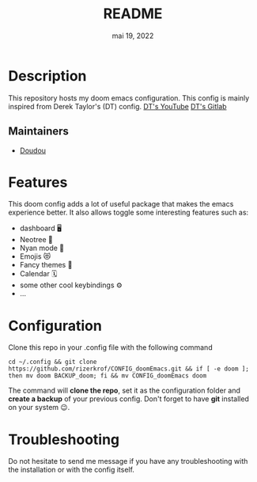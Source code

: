 #+TITLE:   README
#+DATE:    mai 19, 2022
#+STARTUP: inlineimages nofold

* Table of Contents :TOC_3:noexport:
- [[#description][Description]]
  - [[#maintainers][Maintainers]]
- [[#features][Features]]
- [[#configuration][Configuration]]
- [[#troubleshooting][Troubleshooting]]

* Description
This repository hosts my doom emacs configuration. This config is mainly inspired from Derek Taylor's (DT) config.
[[https://www.youtube.com/DistroTube][DT's YouTube]]
[[https://gitlab.com/dwt1][DT's Gitlab]]

** Maintainers
+ [[https://github.com/rizerkrof][Doudou]]

* Features
This doom config adds a lot of useful package that makes the emacs experience better. It also allows toggle some interesting features such as:
- dashboard 🖥
- Neotree 🌴
- Nyan mode 🌈
- Emojis 😻
- Fancy themes 🌟
- Calendar 🗓
- some other cool keybindings ⚙
- ...

* Configuration
Clone this repo in your .config file with the following command
#+BEGIN_SRC shell
cd ~/.config && git clone https://github.com/rizerkrof/CONFIG_doomEmacs.git && if [ -e doom ]; then mv doom BACKUP_doom; fi && mv CONFIG_doomEmacs doom
#+END_SRC
The command will *clone the repo*, set it as the configuration folder and *create a backup* of your previous config. Don't forget to have *git* installed on your system 😉.

* Troubleshooting
Do not hesitate to send me message if you have any troubleshooting with the installation or with the config itself.
